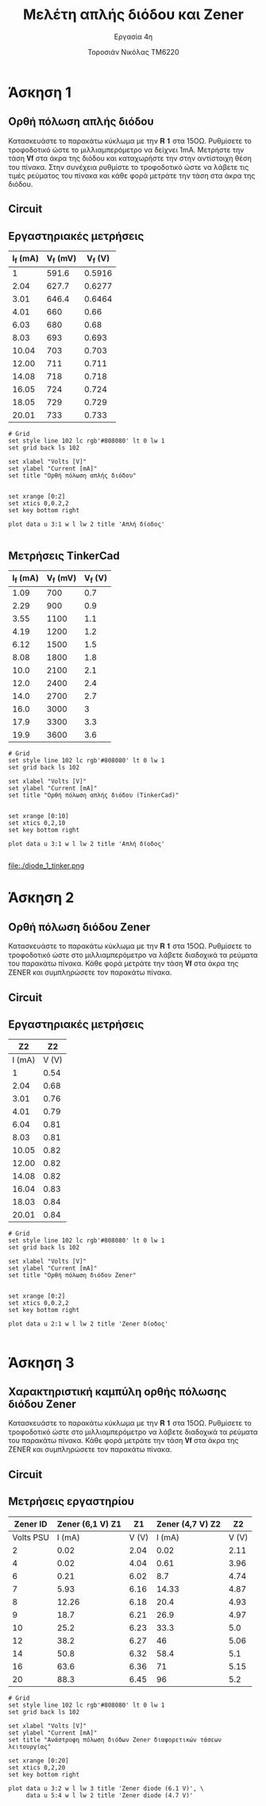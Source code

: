 #+title: Μελέτη απλής διόδου και Zener
#+subtitle: Εργασία 4η
#+author: Τοροσιάν Νικόλας ΤΜ6220

#+OPTIONS: tags:t
#+EXPORT_SELECT_TAGS: export
#+EXPORT_EXCLUDE_TAGS: noexport
#+EXCLUDE_TAGS: noexport
#+TAGS:  noexport(n)

* Άσκηση 1
** Ορθή πόλωση απλής διόδου
Κατασκευάστε το παρακάτω κύκλωμα με την 𝐑 𝟏 στα 15ΟΩ. Ρυθμίσετε το τροφοδοτικό
ώστε το μιλλιαμπερόμετρο να δείχνει 1mΑ. Μετρήστε την τάση 𝐕𝐟 στα άκρα της διόδου
και καταχωρήστε την στην αντίστοιχη θέση του πίνακα. Στην συνέχεια ρυθμίστε το
τροφοδοτικό ώστε να λάβετε τις τιμές ρεύματος του πίνακα και κάθε φορά μετράτε
την τάση στα άκρα της διόδου.
** Circuit 

[[file:./ask1.png]]

** Εργαστηριακές μετρήσεις
#+tblname: pol-diode
| I_f (mA) | V_f (mV) | V_f (V) |
|----------+----------+---------|
|        1 |    591.6 |  0.5916 |
|     2.04 |    627.7 |  0.6277 |
|     3.01 |    646.4 |  0.6464 |
|     4.01 |      660 |    0.66 |
|     6.03 |      680 |    0.68 |
|     8.03 |      693 |   0.693 |
|    10.04 |      703 |   0.703 |
|    12.00 |      711 |   0.711 |
|    14.08 |      718 |   0.718 |
|    16.05 |      724 |   0.724 |
|    18.05 |      729 |   0.729 |
|    20.01 |      733 |   0.733 |
#+TBLFM: $3 = $2/1000

#+begin_src gnuplot :var data=pol-diode :file diode_1.png
# Grid
set style line 102 lc rgb'#808080' lt 0 lw 1
set grid back ls 102

set xlabel "Volts [V]"
set ylabel "Current [mA]"
set title "Ορθή πόλωση απλής διόδου"


set xrange [0:2]
set xtics 0,0.2,2
set key bottom right

plot data u 3:1 w l lw 2 title 'Απλή δίοδος'

#+end_src

#+RESULTS:

[[file:./diode_1.png]]

** Μετρήσεις TinkerCad
#+tblname: pol-diode-tinker
| I_f (mA) | V_f (mV) | V_f (V) |
|----------+----------+---------|
|     1.09 |      700 |     0.7 |
|     2.29 |      900 |     0.9 |
|     3.55 |     1100 |     1.1 |
|     4.19 |     1200 |     1.2 |
|     6.12 |     1500 |     1.5 |
|     8.08 |     1800 |     1.8 |
|     10.0 |     2100 |     2.1 |
|     12.0 |     2400 |     2.4 |
|     14.0 |     2700 |     2.7 |
|     16.0 |     3000 |       3 |
|     17.9 |     3300 |     3.3 |
|     19.9 |     3600 |     3.6 |
#+TBLFM: $3 = $2/1000

#+begin_src gnuplot :var data=pol-diode-tinker :file diode_1_tinker.png
# Grid
set style line 102 lc rgb'#808080' lt 0 lw 1
set grid back ls 102

set xlabel "Volts [V]"
set ylabel "Current [mA]"
set title "Ορθή πόλωση απλής διόδου (TinkerCad)"


set xrange [0:10]
set xtics 0,2,10
set key bottom right

plot data u 3:1 w l lw 2 title 'Απλή δίοδος'

#+end_src

#+RESULTS:

file:./diode_1_tinker.png
* Άσκηση 2
** Ορθή πόλωση διόδου Zener
Κατασκευάστε το παρακάτω κύκλωμα
με την 𝐑 𝟏 στα 15ΟΩ. Ρυθμίσετε το τροφοδοτικό ώστε στο μιλλιαμπερόμετρο να λάβετε
διαδοχικά τα ρεύματα του παρακάτω πίνακα. Κάθε φορά μετράτε την τάση 𝐕𝐟 στα άκρα της
ZENER και συμπληρώσετε τον παρακάτω πίνακα.

** Circuit 
[[file:./ask2.png]]

** Εργαστηριακές μετρήσεις
#+tblname: pol-zener
|     Z2 |    Z2 |
|--------+-------|
| I (mA) | V (V) |
|--------+-------|
|      1 |  0.54 |
|   2.04 |  0.68 |
|   3.01 |  0.76 |
|   4.01 |  0.79 |
|   6.04 |  0.81 |
|   8.03 |  0.81 |
|  10.05 |  0.82 |
|  12.00 |  0.82 |
|  14.08 |  0.82 |
|  16.04 |  0.83 |
|  18.03 |  0.84 |
|  20.01 |  0.84 |


#+begin_src gnuplot :var data=pol-zener :file zener_1.png
# Grid
set style line 102 lc rgb'#808080' lt 0 lw 1
set grid back ls 102

set xlabel "Volts [V]"
set ylabel "Current [mA]"
set title "Ορθή πόλωση διόδου Zener"


set xrange [0:2]
set xtics 0,0.2,2
set key bottom right

plot data u 2:1 w l lw 2 title 'Zener δίοδος'

#+end_src


[[file:./zener_1.png]]
* Άσκηση 3
** Χαρακτηριστική καμπύλη ορθής πόλωσης διόδου Zener
Κατασκευάστε το παρακάτω κύκλωμα με την 𝐑 𝟏 στα 15ΟΩ. Ρυθμίσετε το τροφοδοτικό ώστε στο
μιλλιαμπερόμετρο να λάβετε διαδοχικά τα ρεύματα του παρακάτω πίνακα. Κάθε φορά μετράτε την
τάση 𝐕𝐟 στα άκρα της ZENER και συμπληρώσετε τον παρακάτω πίνακα.

** Circuit 
[[file:./ask3.png]]
** Μετρήσεις εργαστηρίου

#+tblname: lab-meas
|  Zener ID | Zener (6,1 V)   Z1 |    Z1 | Zener (4,7 V)    Z2 |    Z2 |
|-----------+--------------------+-------+---------------------+-------|
| Volts PSU |             I (mA) | V (V) |              I (mA) | V (V) |
|-----------+--------------------+-------+---------------------+-------|
|         2 |               0.02 |  2.04 |                0.02 |  2.11 |
|         4 |               0.02 |  4.04 |                0.61 |  3.96 |
|         6 |               0.21 |  6.02 |                 8.7 |  4.74 |
|         7 |               5.93 |  6.16 |               14.33 |  4.87 |
|         8 |              12.26 |  6.18 |                20.4 |  4.93 |
|         9 |               18.7 |  6.21 |                26.9 |  4.97 |
|        10 |               25.2 |  6.23 |                33.3 |   5.0 |
|        12 |               38.2 |  6.27 |                  46 |  5.06 |
|        14 |               50.8 |  6.32 |                58.4 |   5.1 |
|        16 |               63.6 |  6.36 |                  71 |  5.15 |
|        20 |               88.3 |  6.45 |                  96 |   5.2 |

#+begin_src gnuplot :var data=lab-meas :file zener_rev_pol.png
# Grid
set style line 102 lc rgb'#808080' lt 0 lw 1
set grid back ls 102

set xlabel "Volts [V]"
set ylabel "Current [mA]"
set title "Ανάστροφη πόλωση διόδων Zener διαφορετικών τάσεων λειτουργίας"

set xrange [0:20]
set xtics 0,2,20
set key bottom right

plot data u 3:2 w l lw 3 title 'Zener diode (6.1 V)', \
     data u 5:4 w l lw 2 title 'Zener diode (4.7 V)'

#+end_src


[[file:./zener_rev_pol.png]]
